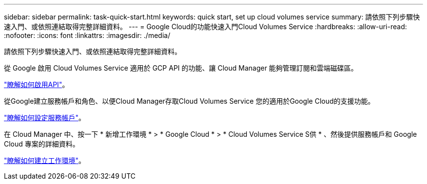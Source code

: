 ---
sidebar: sidebar 
permalink: task-quick-start.html 
keywords: quick start, set up cloud volumes service 
summary: 請依照下列步驟快速入門、或依照連結取得完整詳細資料。 
---
= Google Cloud的功能快速入門Cloud Volumes Service
:hardbreaks:
:allow-uri-read: 
:nofooter: 
:icons: font
:linkattrs: 
:imagesdir: ./media/


[role="lead"]
請依照下列步驟快速入門、或依照連結取得完整詳細資料。

[role="quick-margin-para"]
從 Google 啟用 Cloud Volumes Service 適用於 GCP API 的功能、讓 Cloud Manager 能夠管理訂閱和雲端磁碟區。

[role="quick-margin-para"]
link:task-set-up-google-cloud.html["瞭解如何啟用API"]。

[role="quick-margin-para"]
從Google建立服務帳戶和角色、以便Cloud Manager存取Cloud Volumes Service 您的適用於Google Cloud的支援功能。

[role="quick-margin-para"]
link:task-set-up-google-cloud.html#set-up-a-service-account["瞭解如何設定服務帳戶"]。

[role="quick-margin-para"]
在 Cloud Manager 中、按一下 * 新增工作環境 * > * Google Cloud * > * Cloud Volumes Service S供 * 、然後提供服務帳戶和 Google Cloud 專案的詳細資料。

[role="quick-margin-para"]
link:task-create-working-env.html["瞭解如何建立工作環境"]。
